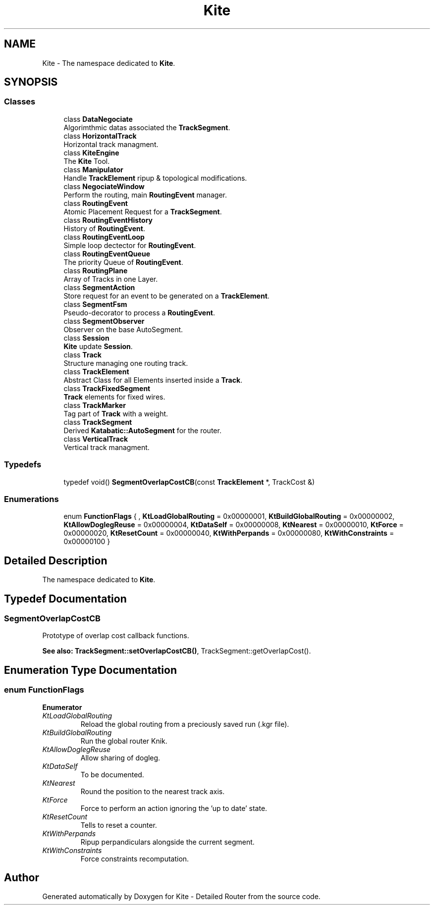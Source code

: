.TH "Kite" 3 "Fri Oct 1 2021" "Version 1.0" "Kite - Detailed Router" \" -*- nroff -*-
.ad l
.nh
.SH NAME
Kite \- The namespace dedicated to \fBKite\fP\&.  

.SH SYNOPSIS
.br
.PP
.SS "Classes"

.in +1c
.ti -1c
.RI "class \fBDataNegociate\fP"
.br
.RI "Algorimthmic datas associated the \fBTrackSegment\fP\&. "
.ti -1c
.RI "class \fBHorizontalTrack\fP"
.br
.RI "Horizontal track managment\&. "
.ti -1c
.RI "class \fBKiteEngine\fP"
.br
.RI "The \fBKite\fP Tool\&. "
.ti -1c
.RI "class \fBManipulator\fP"
.br
.RI "Handle \fBTrackElement\fP ripup & topological modifications\&. "
.ti -1c
.RI "class \fBNegociateWindow\fP"
.br
.RI "Perform the routing, main \fBRoutingEvent\fP manager\&. "
.ti -1c
.RI "class \fBRoutingEvent\fP"
.br
.RI "Atomic Placement Request for a \fBTrackSegment\fP\&. "
.ti -1c
.RI "class \fBRoutingEventHistory\fP"
.br
.RI "History of \fBRoutingEvent\fP\&. "
.ti -1c
.RI "class \fBRoutingEventLoop\fP"
.br
.RI "Simple loop dectector for \fBRoutingEvent\fP\&. "
.ti -1c
.RI "class \fBRoutingEventQueue\fP"
.br
.RI "The priority Queue of \fBRoutingEvent\fP\&. "
.ti -1c
.RI "class \fBRoutingPlane\fP"
.br
.RI "Array of Tracks in one Layer\&. "
.ti -1c
.RI "class \fBSegmentAction\fP"
.br
.RI "Store request for an event to be generated on a \fBTrackElement\fP\&. "
.ti -1c
.RI "class \fBSegmentFsm\fP"
.br
.RI "Pseudo-decorator to process a \fBRoutingEvent\fP\&. "
.ti -1c
.RI "class \fBSegmentObserver\fP"
.br
.RI "Observer on the base AutoSegment\&. "
.ti -1c
.RI "class \fBSession\fP"
.br
.RI "\fBKite\fP update \fBSession\fP\&. "
.ti -1c
.RI "class \fBTrack\fP"
.br
.RI "Structure managing one routing track\&. "
.ti -1c
.RI "class \fBTrackElement\fP"
.br
.RI "Abstract Class for all Elements inserted inside a \fBTrack\fP\&. "
.ti -1c
.RI "class \fBTrackFixedSegment\fP"
.br
.RI "\fBTrack\fP elements for fixed wires\&. "
.ti -1c
.RI "class \fBTrackMarker\fP"
.br
.RI "Tag part of \fBTrack\fP with a weight\&. "
.ti -1c
.RI "class \fBTrackSegment\fP"
.br
.RI "Derived \fBKatabatic::AutoSegment\fP for the router\&. "
.ti -1c
.RI "class \fBVerticalTrack\fP"
.br
.RI "Vertical track managment\&. "
.in -1c
.SS "Typedefs"

.in +1c
.ti -1c
.RI "typedef void() \fBSegmentOverlapCostCB\fP(const \fBTrackElement\fP *, TrackCost &)"
.br
.in -1c
.SS "Enumerations"

.in +1c
.ti -1c
.RI "enum \fBFunctionFlags\fP { , \fBKtLoadGlobalRouting\fP = 0x00000001, \fBKtBuildGlobalRouting\fP = 0x00000002, \fBKtAllowDoglegReuse\fP = 0x00000004, \fBKtDataSelf\fP = 0x00000008, \fBKtNearest\fP = 0x00000010, \fBKtForce\fP = 0x00000020, \fBKtResetCount\fP = 0x00000040, \fBKtWithPerpands\fP = 0x00000080, \fBKtWithConstraints\fP = 0x00000100 }"
.br
.in -1c
.SH "Detailed Description"
.PP 
The namespace dedicated to \fBKite\fP\&. 
.SH "Typedef Documentation"
.PP 
.SS "SegmentOverlapCostCB"
Prototype of overlap cost callback functions\&.
.PP
\fBSee also:\fP  \fBTrackSegment::setOverlapCostCB()\fP, TrackSegment::getOverlapCost()\&. 
.SH "Enumeration Type Documentation"
.PP 
.SS "enum \fBFunctionFlags\fP"

.PP
\fBEnumerator\fP
.in +1c
.TP
\fB\fIKtLoadGlobalRouting \fP\fP
Reload the global routing from a preciously saved run (\fC\fP\&.kgr file)\&. 
.TP
\fB\fIKtBuildGlobalRouting \fP\fP
Run the global router Knik\&. 
.TP
\fB\fIKtAllowDoglegReuse \fP\fP
Allow sharing of dogleg\&. 
.TP
\fB\fIKtDataSelf \fP\fP
To be documented\&. 
.TP
\fB\fIKtNearest \fP\fP
Round the position to the nearest track axis\&. 
.TP
\fB\fIKtForce \fP\fP
Force to perform an action ignoring the 'up to date' state\&. 
.TP
\fB\fIKtResetCount \fP\fP
Tells to reset a counter\&. 
.TP
\fB\fIKtWithPerpands \fP\fP
Ripup perpandiculars alongside the current segment\&. 
.TP
\fB\fIKtWithConstraints \fP\fP
Force constraints recomputation\&. 
.SH "Author"
.PP 
Generated automatically by Doxygen for Kite - Detailed Router from the source code\&.
